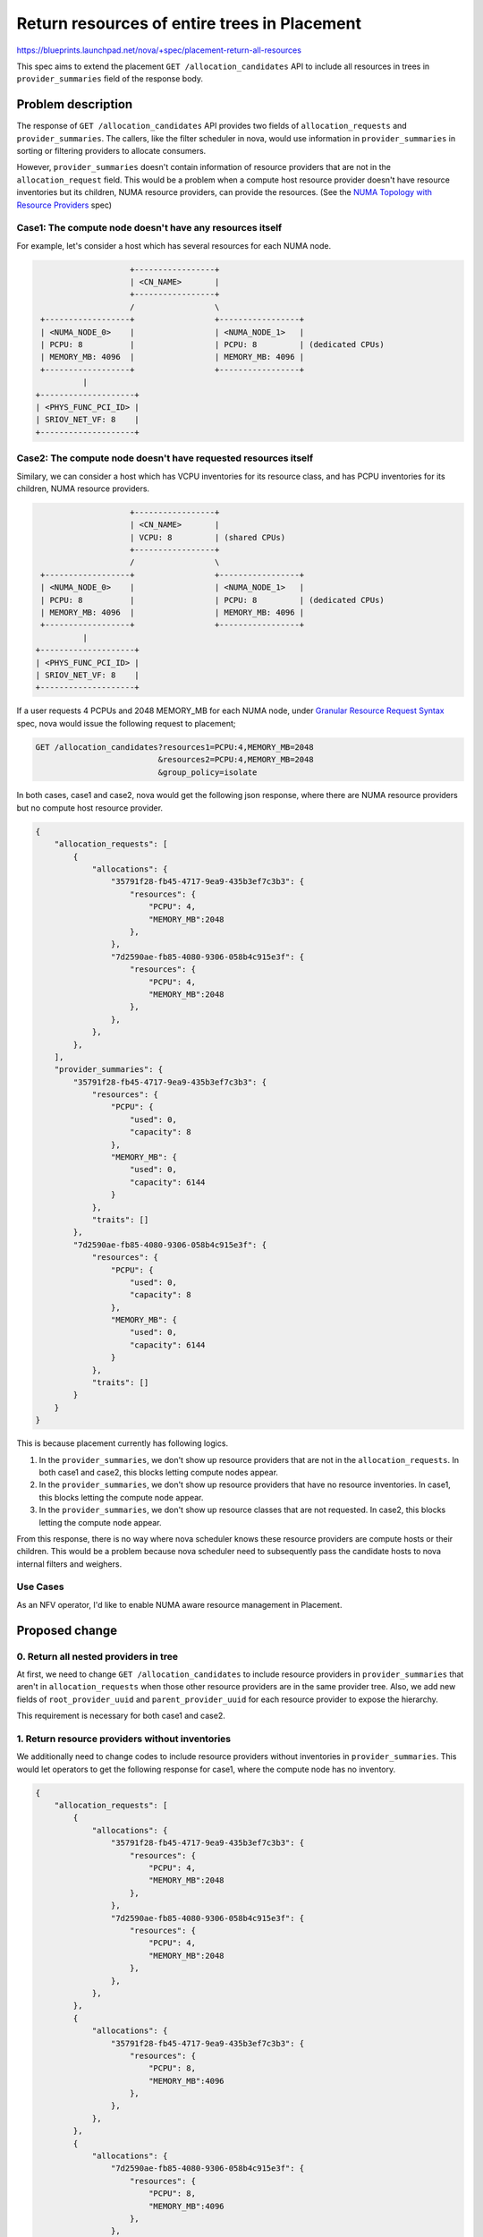 ..
 This work is licensed under a Creative Commons Attribution 3.0 Unported
 License.

 http://creativecommons.org/licenses/by/3.0/legalcode

=============================================
Return resources of entire trees in Placement
=============================================

https://blueprints.launchpad.net/nova/+spec/placement-return-all-resources

This spec aims to extend the placement ``GET /allocation_candidates``
API to include all resources in trees in ``provider_summaries`` field of
the response body.

Problem description
===================

The response of ``GET /allocation_candidates`` API provides two fields of
``allocation_requests`` and ``provider_summaries``. The callers, like the
filter scheduler in nova, would use information in ``provider_summaries``
in sorting or filtering providers to allocate consumers.

However, ``provider_summaries`` doesn't contain information of resource
providers that are not in the ``allocation_request`` field. This would
be a problem when a compute host resource provider doesn't have resource
inventories but its children, NUMA resource providers, can provide the
resources. (See the `NUMA Topology with Resource Providers`_ spec)

Case1: The compute node doesn't have any resources itself
---------------------------------------------------------

For example, let's consider a host which has several resources for each
NUMA node.

.. code::

                        +-----------------+
                        | <CN_NAME>       |
                        +-----------------+
                        /                 \
     +------------------+                 +-----------------+
     | <NUMA_NODE_0>    |                 | <NUMA_NODE_1>   |
     | PCPU: 8          |                 | PCPU: 8         | (dedicated CPUs)
     | MEMORY_MB: 4096  |                 | MEMORY_MB: 4096 |
     +------------------+                 +-----------------+
              |
    +--------------------+
    | <PHYS_FUNC_PCI_ID> |
    | SRIOV_NET_VF: 8    |
    +--------------------+

Case2: The compute node doesn't have requested resources itself
---------------------------------------------------------------

Similary, we can consider a host which has VCPU inventories for its
resource class, and has PCPU inventories for its children, NUMA
resource providers.

.. code::

                        +-----------------+
                        | <CN_NAME>       |
                        | VCPU: 8         | (shared CPUs)
                        +-----------------+
                        /                 \
     +------------------+                 +-----------------+
     | <NUMA_NODE_0>    |                 | <NUMA_NODE_1>   |
     | PCPU: 8          |                 | PCPU: 8         | (dedicated CPUs)
     | MEMORY_MB: 4096  |                 | MEMORY_MB: 4096 |
     +------------------+                 +-----------------+
              |
    +--------------------+
    | <PHYS_FUNC_PCI_ID> |
    | SRIOV_NET_VF: 8    |
    +--------------------+


If a user requests 4 PCPUs and 2048 MEMORY_MB for each NUMA node, under
`Granular Resource Request Syntax`_ spec, nova would issue the following
request to placement;

.. code::

    GET /allocation_candidates?resources1=PCPU:4,MEMORY_MB=2048
                              &resources2=PCPU:4,MEMORY_MB=2048
                              &group_policy=isolate

In both cases, case1 and case2, nova would get the following json response,
where there are NUMA resource providers but no compute host resource provider.

.. code-block:: javascript

    {
        "allocation_requests": [
            {
                "allocations": {
                    "35791f28-fb45-4717-9ea9-435b3ef7c3b3": {
                        "resources": {
                            "PCPU": 4,
                            "MEMORY_MB":2048
                        },
                    },
                    "7d2590ae-fb85-4080-9306-058b4c915e3f": {
                        "resources": {
                            "PCPU": 4,
                            "MEMORY_MB":2048
                        },
                    },
                },
            },
        ],
        "provider_summaries": {
            "35791f28-fb45-4717-9ea9-435b3ef7c3b3": {
                "resources": {
                    "PCPU": {
                        "used": 0,
                        "capacity": 8
                    },
                    "MEMORY_MB": {
                        "used": 0,
                        "capacity": 6144
                    }
                },
                "traits": []
            },
            "7d2590ae-fb85-4080-9306-058b4c915e3f": {
                "resources": {
                    "PCPU": {
                        "used": 0,
                        "capacity": 8
                    },
                    "MEMORY_MB": {
                        "used": 0,
                        "capacity": 6144
                    }
                },
                "traits": []
            }
        }
    }

This is because placement currently has following logics.

1. In the ``provider_summaries``, we don't show up resource providers that are
   not in the ``allocation_requests``. In both case1 and case2, this blocks
   letting compute nodes appear.

2. In the ``provider_summaries``, we don't show up resource providers that
   have no resource inventories. In case1, this blocks letting the compute
   node appear.

3. In the ``provider_summaries``, we don't show up resource classes that are
   not requested. In case2, this blocks letting the compute node appear.

From this response, there is no way where nova scheduler knows these resource
providers are compute hosts or their children. This would be a problem
because nova scheduler need to subsequently pass the candidate hosts to nova
internal filters and weighers.

Use Cases
---------

As an NFV operator, I'd like to enable NUMA aware resource management in
Placement.

Proposed change
===============

0. Return all nested providers in tree
--------------------------------------

At first, we need to change ``GET /allocation_candidates`` to include
resource providers in ``provider_summaries`` that aren't in
``allocation_requests`` when those other resource providers are in
the same provider tree.
Also, we add new fields of ``root_provider_uuid`` and ``parent_provider_uuid``
for each resource provider to expose the hierarchy.

This requirement is necessary for both case1 and case2.

1. Return resource providers without inventories
------------------------------------------------

We additionally need to change codes to include resource providers
without inventories in ``provider_summaries``. This would let operators
to get the following response for case1, where the compute node has no
inventory.

.. code-block:: javascript

    {
        "allocation_requests": [
            {
                "allocations": {
                    "35791f28-fb45-4717-9ea9-435b3ef7c3b3": {
                        "resources": {
                            "PCPU": 4,
                            "MEMORY_MB":2048
                        },
                    },
                    "7d2590ae-fb85-4080-9306-058b4c915e3f": {
                        "resources": {
                            "PCPU": 4,
                            "MEMORY_MB":2048
                        },
                    },
                },
            },
            {
                "allocations": {
                    "35791f28-fb45-4717-9ea9-435b3ef7c3b3": {
                        "resources": {
                            "PCPU": 8,
                            "MEMORY_MB":4096
                        },
                    },
                },
            },
            {
                "allocations": {
                    "7d2590ae-fb85-4080-9306-058b4c915e3f": {
                        "resources": {
                            "PCPU": 8,
                            "MEMORY_MB":4096
                        },
                    },
                },
            },
        ],
        "provider_summaries": {
            "99c09379-6e52-4ef8-9a95-b9ce6f68452e": {
                "resources": {},
                "traits": [],
                "parent_provider_uuid": "",
                "root_provider_uuid": "99c09379-6e52-4ef8-9a95-b9ce6f68452e",
            },
            "35791f28-fb45-4717-9ea9-435b3ef7c3b3": {
                "resources": {
                    "PCPU": {
                        "used": 0,
                        "capacity": 8
                    },
                    "MEMORY_MB": {
                        "used": 0,
                        "capacity": 6144
                    },
                },
                "traits": [],
                "parent_provider_uuid": "99c09379-6e52-4ef8-9a95-b9ce6f68452e",
                "root_provider_uuid": "99c09379-6e52-4ef8-9a95-b9ce6f68452e"
            },
            "7d2590ae-fb85-4080-9306-058b4c915e3f": {
                "resources": {
                    "PCPU": {
                        "used": 0,
                        "capacity": 8
                    },
                    "MEMORY_MB": {
                        "used": 0,
                        "capacity": 6144
                    },
                },
                "traits": [],
                "parent_provider_uuid": "99c09379-6e52-4ef8-9a95-b9ce6f68452e",
                "root_provider_uuid": "99c09379-6e52-4ef8-9a95-b9ce6f68452e",
            },
            "542df8ed-9be2-49b9-b4db-6d3183ff8ec8": {
                "resources": {
                    "SRIOV_NET_VF": {
                        "used": 0,
                        "capacity": 16
                    },
                },
                "traits": [],
                "parent_provider_uuid": "7d2590ae-fb85-4080-9306-058b4c915e3f",
                "root_provider_uuid": "99c09379-6e52-4ef8-9a95-b9ce6f68452e",
            },
        },
    }


2. Return all resources in ``provider_summaries``
-------------------------------------------------

Also, we additionally need to change codes to include resource providers
with unrequested inventories in ``provider_summaries``. This would let
operators get the following response in case2, where the compute node has 8
VCPU inventories, which is not requested.

.. code-block:: javascript

    {
        "allocation_requests": [
            {
                "allocations": {
                    "35791f28-fb45-4717-9ea9-435b3ef7c3b3": {
                        "resources": {
                            "PCPU": 4,
                            "MEMORY_MB":2048
                        },
                    },
                    "7d2590ae-fb85-4080-9306-058b4c915e3f": {
                        "resources": {
                            "PCPU": 4,
                            "MEMORY_MB":2048
                        },
                    },
                },
            },
            {
                "allocations": {
                    "35791f28-fb45-4717-9ea9-435b3ef7c3b3": {
                        "resources": {
                            "PCPU": 8,
                            "MEMORY_MB":4096
                        },
                    },
                },
            },
            {
                "allocations": {
                    "7d2590ae-fb85-4080-9306-058b4c915e3f": {
                        "resources": {
                            "PCPU": 8,
                            "MEMORY_MB":4096
                        },
                    },
                },
            },
        ],
        "provider_summaries": {
            "99c09379-6e52-4ef8-9a95-b9ce6f68452e": {
                "resources": {
                    "VCPU": {
                        "used": 0,
                        "capacity": 8
                    },
                },
                "traits": [],
                "parent_provider_uuid": "",
                "root_provider_uuid": "99c09379-6e52-4ef8-9a95-b9ce6f68452e",
            },
            "35791f28-fb45-4717-9ea9-435b3ef7c3b3": {
                "resources": {
                    "PCPU": {
                        "used": 0,
                        "capacity": 8
                    },
                    "MEMORY_MB": {
                        "used": 0,
                        "capacity": 6144
                    },
                },
                "traits": [],
                "parent_provider_uuid": "99c09379-6e52-4ef8-9a95-b9ce6f68452e",
                "root_provider_uuid": "99c09379-6e52-4ef8-9a95-b9ce6f68452e"
            },
            "7d2590ae-fb85-4080-9306-058b4c915e3f": {
                "resources": {
                    "PCPU": {
                        "used": 0,
                        "capacity": 8
                    },
                    "MEMORY_MB": {
                        "used": 0,
                        "capacity": 6144
                    },
                },
                "traits": [],
                "parent_provider_uuid": "99c09379-6e52-4ef8-9a95-b9ce6f68452e",
                "root_provider_uuid": "99c09379-6e52-4ef8-9a95-b9ce6f68452e",
            },
            "542df8ed-9be2-49b9-b4db-6d3183ff8ec8": {
                "resources": {
                    "SRIOV_NET_VF": {
                        "used": 0,
                        "capacity": 16
                    },
                },
                "traits": [],
                "parent_provider_uuid": "7d2590ae-fb85-4080-9306-058b4c915e3f",
                "root_provider_uuid": "99c09379-6e52-4ef8-9a95-b9ce6f68452e",
            },
        },
    }

Accordingly, the nova scheduler is changed to be aware of the hierarchy and
to find out compute hosts to be passed to internal filters and weighers.

Alternatives
------------

We can just add ``root_provider_uuid`` field in ``provider_summaries``
instead of exposing the whole tree. For both cases, case1 and case2,
the response would be:

.. code-block:: javascript

    {
        "allocation_requests": [
            {
                "allocations": {
                    "35791f28-fb45-4717-9ea9-435b3ef7c3b3": {
                        "resources": {
                            "PCPU": 4,
                            "MEMORY_MB":2048
                        },
                    },
                    "7d2590ae-fb85-4080-9306-058b4c915e3f": {
                        "resources": {
                            "PCPU": 4,
                            "MEMORY_MB":2048
                        },
                    },
                },
            },
            {
                "allocations": {
                    "35791f28-fb45-4717-9ea9-435b3ef7c3b3": {
                        "resources": {
                            "PCPU": 8,
                            "MEMORY_MB":4096
                        },
                    },
                },
            },
            {
                "allocations": {
                    "7d2590ae-fb85-4080-9306-058b4c915e3f": {
                        "resources": {
                            "PCPU": 8,
                            "MEMORY_MB":4096
                        },
                    },
                },
            },
        ],
        "provider_summaries": {
            "35791f28-fb45-4717-9ea9-435b3ef7c3b3": {
                "resources": {
                    "PCPU": {
                        "used": 0,
                        "capacity": 8
                    },
                    "MEMORY_MB": {
                        "used": 0,
                        "capacity": 6144
                    }
                },
                "traits": [],
                "parent_provider_uuid": "99c09379-6e52-4ef8-9a95-b9ce6f68452e",
                "root_provider_uuid": "99c09379-6e52-4ef8-9a95-b9ce6f68452e",
            },
            "7d2590ae-fb85-4080-9306-058b4c915e3f": {
                "resources": {
                    "PCPU": {
                        "used": 0,
                        "capacity": 8
                    },
                    "MEMORY_MB": {
                        "used": 0,
                        "capacity": 6144
                    }
                },
                "traits": [],
                "parent_provider_uuid": "99c09379-6e52-4ef8-9a95-b9ce6f68452e",
                "root_provider_uuid": "99c09379-6e52-4ef8-9a95-b9ce6f68452e",
            },
        },
    }


However, putting all the resources in trees enables further weighing and
filtering in the following use cases for example.

As a user deploying an instance with VCPU, MEMORY_MB, and DISK_GB, I don't
want to deploy this instance to hosts with VGPU or SRIOV_NET_VF to save the
resources for instances that need the devices.

Building the weighers or filters in nova is out of the scope of this spec,
but it is good to prepare for these use cases in placement using this
opportunity.

Another alternative is doing nothing in placement and change the nova
scheduler to issue additional queries to placement to get the whole tree
information.

.. code::

    GET /resource_providers?in_tree={uuid}

But querying a request for each resource provider candidate is not efficient.

Data model impact
-----------------

None

REST API impact
---------------

With a new microversion, ``GET /allocation_candidates`` will include all
the resource providers in trees with new fields of ``root_provider_uuid``
and ``parent_provider_uuid`` as described in `Proposed change`_ section.

Security impact
---------------

None

Notifications impact
--------------------

None

Other end user impact
---------------------

None

Performance Impact
------------------

It's going to be slower to evaluate allocation candidates since it's going
to be building much more data to send back to the client.
There's just no way around this, so in implementation we should at least take
care not to increase the numbers of SQL queries to enable this feature.

Other deployer impact
---------------------

None

Developer impact
----------------

None

Upgrade impact
--------------

None

Implementation
==============

Assignee(s)
-----------

Primary assignee:
  Tetsuro Nakamura (tetsuro)

Work Items
----------

* Change codes to include all the providers in trees in
  ``provider_summaries``. Namely, we need following changes to the current
  behavior.

    * Include resource providers of entire tree in ``provider_summaries`` even
      if a resource provider is not in the ``allocation_requests``. - See the
      `Return all nested providers in tree`_ patch for details.

    * Include information on all their resource classes in
      ``provider_summaries`` even if a resource class is not in the requested
      resources. - See the `Return all resources in provider_summaries`_ patch
      for details.

    * Include resource providers in ``provider_summaries`` even if a
      resource provider doesn't have any inventories - See the
      `Return resource providers without inventories`_ patch for details.

* Add fields of ``root_provider_uuid``, ``parent_provider_uuid`` in
  ``provider_summaries`` with a new microversion.

* Change the nova scheduler to be aware of the hierarchy and to
  find out the root provider to be passed to the internal filters and
  weighers.

Dependencies
============

This spec depends on `Nested Resource Providers - Allocation Candidates`_
spec.

Testing
=======

Provide new gabbi tests as well as unit tests.

Documentation Impact
====================

The new behavior with the new microversion should be well described
in the release note and in the `Placement api-ref document`_.
The `Microversion history document`_ will be also updated.


References
==========

* `NUMA Topology with Resource Providers`_ spec
* `Granular Resource Request Syntax`_ spec
* `Nested Resource Providers - Allocation Candidates`_ spec
* `Placement api-ref document`_
* `Microversion history document`_

.. _`NUMA Topology with Resource Providers`: https://review.openstack.org/#/c/552924/
.. _`Granular Resource Request Syntax`: https://specs.openstack.org/openstack/nova-specs/specs/rocky/approved/granular-resource-requests.html
.. _`Nested Resource Providers - Allocation Candidates`: https://specs.openstack.org/openstack/nova-specs/specs/rocky/approved/nested-resource-providers-allocation-candidates.html
.. _`Placement api-ref document`: https://developer.openstack.org/api-ref/placement/
.. _`Microversion history document`: https://docs.openstack.org/nova/latest/user/placement.html#rest-api-version-history
.. _`Return all nested providers in tree`: https://review.openstack.org/#/c/559480/
.. _`Return all resources in provider_summaries`: https://review.openstack.org/#/c/558045/
.. _`Return resource providers without inventories`: https://review.openstack.org/#/c/559554/
